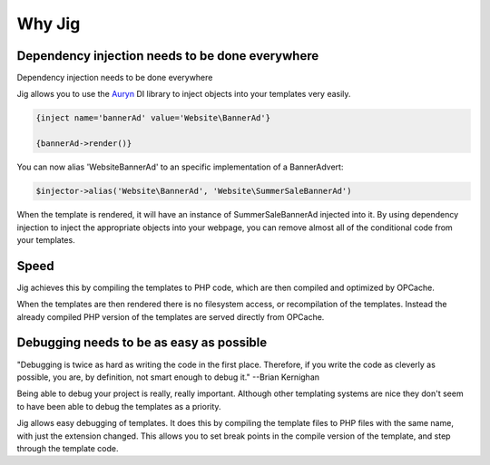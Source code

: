 
Why Jig
=======





Dependency injection needs to be done everywhere
------------------------------------------------

Dependency injection needs to be done everywhere

Jig allows you to use the `Auryn <https://github.com/rdlowrey/Auryn/>`_ DI library to inject objects into your templates very easily.


.. code-block:: php

        {inject name='bannerAd' value='Website\BannerAd'}

        {bannerAd->render()}


You can now alias 'Website\BannerAd' to an specific implementation of a BannerAdvert:

.. code-block:: php

        $injector->alias('Website\BannerAd', 'Website\SummerSaleBannerAd')


When the template is rendered, it will have an instance of SummerSaleBannerAd injected into it. By using dependency injection to inject the appropriate objects into your webpage, you can remove almost all of the conditional code from your templates. 



Speed
-----

Jig achieves this by compiling the templates to PHP code, which are then compiled and optimized by OPCache.

When the templates are then rendered there is no filesystem access, or recompilation of the templates. Instead the already compiled PHP version of the templates are served directly from OPCache. 



Debugging needs to be as easy as possible
-----------------------------------------

"Debugging is twice as hard as writing the code in the first place. Therefore, if you write the code as cleverly as possible, you are, by definition, not smart enough to debug it." --Brian Kernighan

Being able to debug your project is really, really important. Although other templating systems are nice they don't seem to have been able to debug the templates as a priority.

Jig allows easy debugging of templates. It does this by compiling the template files to PHP files with the same name, with just the extension changed. This allows you to set break points in the compile version of the template, and step through the template code.